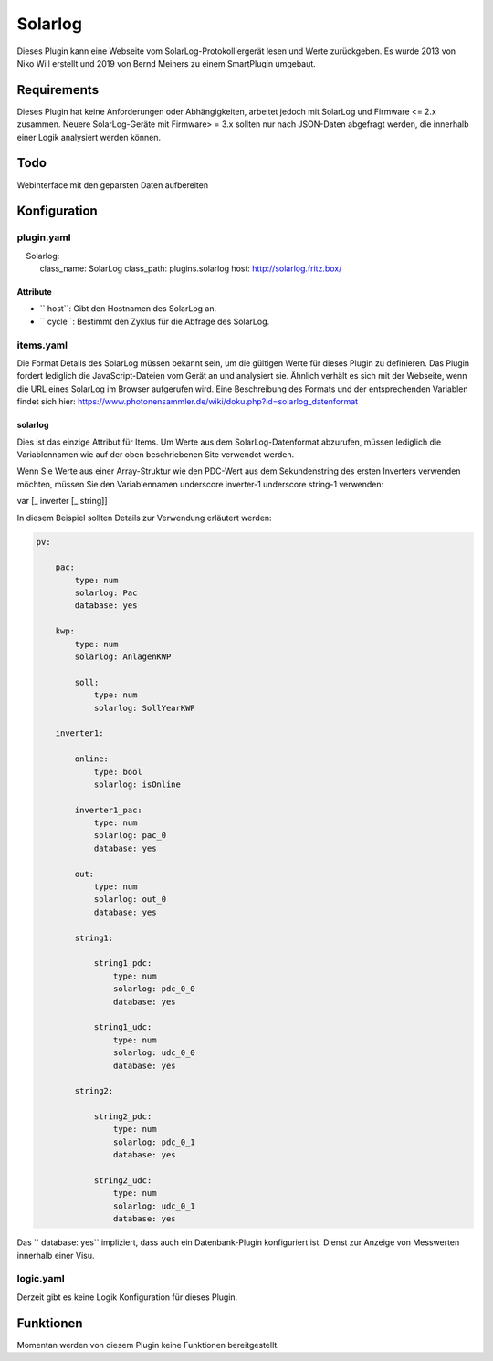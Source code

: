 Solarlog
========

Dieses Plugin kann eine Webseite vom SolarLog-Protokolliergerät lesen und Werte zurückgeben.
Es wurde 2013 von Niko Will erstellt und 2019 von Bernd Meiners zu einem SmartPlugin umgebaut.

Requirements
------------

Dieses Plugin hat keine Anforderungen oder Abhängigkeiten, arbeitet jedoch mit SolarLog und
Firmware <= 2.x zusammen.
Neuere SolarLog-Geräte mit Firmware> = 3.x sollten nur nach JSON-Daten abgefragt werden,
die innerhalb einer Logik analysiert werden können.

Todo
----

Webinterface mit den geparsten Daten aufbereiten

Konfiguration
-------------

plugin.yaml
~~~~~~~~~~~

.. code:: yaml

    Solarlog:
        class_name: SolarLog
        class_path: plugins.solarlog
        host: http://solarlog.fritz.box/

Attribute
^^^^^^^^^

- `` host``: Gibt den Hostnamen des SolarLog an.
- `` cycle``: Bestimmt den Zyklus für die Abfrage des SolarLog.

items.yaml
~~~~~~~~~~

Die Format Details des SolarLog müssen bekannt sein, um die gültigen Werte für dieses Plugin zu definieren.
Das Plugin fordert lediglich die JavaScript-Dateien vom Gerät an und analysiert sie.
Ähnlich verhält es sich mit der Webseite, wenn die URL eines SolarLog im Browser aufgerufen wird.
Eine Beschreibung des Formats und der entsprechenden Variablen findet sich hier:
https://www.photonensammler.de/wiki/doku.php?id=solarlog_datenformat

solarlog
^^^^^^^^

Dies ist das einzige Attribut für Items. Um Werte aus dem SolarLog-Datenformat abzurufen,
müssen lediglich die Variablennamen wie auf der oben beschriebenen Site verwendet werden.

Wenn Sie Werte aus einer Array-Struktur wie den PDC-Wert aus dem Sekundenstring des ersten Inverters verwenden möchten, müssen Sie den Variablennamen underscore inverter-1 underscore string-1 verwenden:

var [\ _ inverter [\ _ string]]

In diesem Beispiel sollten Details zur Verwendung erläutert werden:

.. code :: yaml

    pv:

        pac:
            type: num
            solarlog: Pac
            database: yes

        kwp:
            type: num
            solarlog: AnlagenKWP

            soll:
                type: num
                solarlog: SollYearKWP

        inverter1:

            online:
                type: bool
                solarlog: isOnline

            inverter1_pac:
                type: num
                solarlog: pac_0
                database: yes

            out:
                type: num
                solarlog: out_0
                database: yes

            string1:

                string1_pdc:
                    type: num
                    solarlog: pdc_0_0
                    database: yes

                string1_udc:
                    type: num
                    solarlog: udc_0_0
                    database: yes

            string2:

                string2_pdc:
                    type: num
                    solarlog: pdc_0_1
                    database: yes

                string2_udc:
                    type: num
                    solarlog: udc_0_1
                    database: yes


Das `` database: yes`` impliziert, dass auch ein Datenbank-Plugin konfiguriert ist.
Dienst zur Anzeige von Messwerten innerhalb einer Visu.

logic.yaml
~~~~~~~~~~

Derzeit gibt es keine Logik Konfiguration für dieses Plugin.

Funktionen
----------

Momentan werden von diesem Plugin keine Funktionen bereitgestellt.
